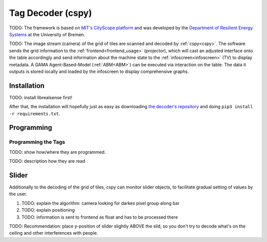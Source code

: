 .. _cspy:

Tag Decoder (cspy)
##################

TODO: The framework is based on `MIT's CityScope platform <https://cityscope.media.mit.edu/>`_ and was developed by the `Department of Resilient Energy Systems <https://www.uni-bremen.de/res>`_ at the University of Bremen.

TODO: The image stream (camera) of the grid of tiles are scanned and decoded by :ref:`cspy<cspy>`. The software sends the grid information to the :ref:`frontend<frontend_usage>` (projector), which will cast an adjusted interface onto the table accordingly and send information about the machine state to the :ref:`infoscreen<infoscreen>` (TV) to display metadata. A GAMA Agent-Based-Model (:ref:`ABM<ABM>`) can be executed via interaction on the table. The data it outputs is stored locally and loaded by the infoscreen to display comprehensive graphs.


.. _installing_cspy:

Installation
************

TODO: install librealsense first!

After that, the installation will hopefully just as easy as downloading `the decoder's repository <https://www.github.com/quarree100/cspy>`_ and doing ``pip3 install -r requirements.txt``.

Programming
***********

.. _programming_tangibles:

Programming the Tags
====================

.. image:: img/Q-Scope_tangibles_tags.jpg
    :align: center
    :alt: Image of four 3D-printed, colored houses with black and white tags on the underside.

TODO: show how/where they are programmed.

TODO: description how they are read

.. _cspy_slider:

Slider
******

Additionally to the decoding of the grid of tiles, cspy can monitor slider objects, to facilitate gradual setting of values by the user.

#. TODO: explain the algorithm: camera looking for darkes pixel group along bar
#. TODO: explain positioning
#. TODO: information is sent to frontend as float and has to be processed there

TODO: Recommendation: place y-position of slider slightly ABOVE the slid, so you don't try to decode what's on the ceiling and other interferences with people.